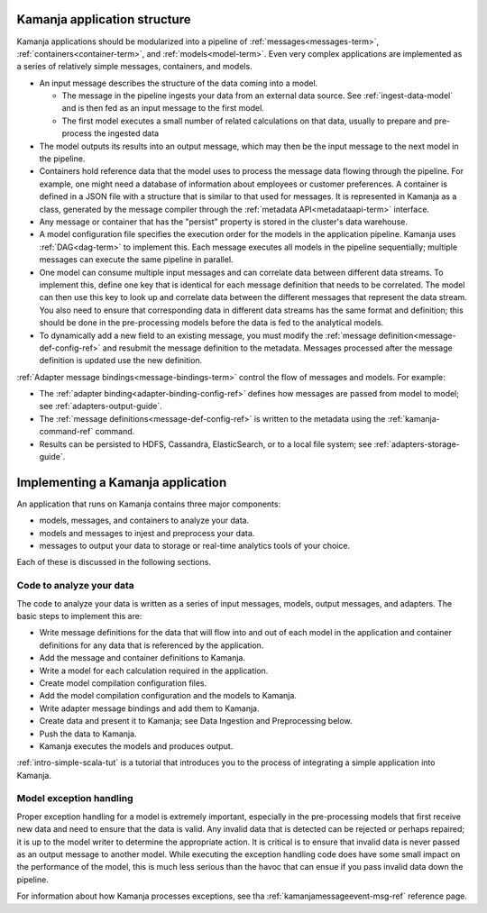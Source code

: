 
.. _app-structure:

Kamanja application structure
------------------------------

Kamanja applications should be modularized into a pipeline
of :ref:`messages<messages-term>`,
:ref:`containers<container-term>`, and :ref:`models<model-term>`.
Even very complex applications are implemented
as a series of relatively simple messages, containers, and models.

- An input message describes the structure of the data coming into a model.

  - The message in the pipeline ingests your data
    from an external data source.  See :ref:`ingest-data-model`
    and is then fed as an input message to the first model.
  - The first model executes a small number of related calculations
    on that data, usually to prepare and pre-process the ingested data

- The model outputs its results into an output message,
  which may then be the input message to the next model in the pipeline.
- Containers hold reference data that the model uses
  to process the message data flowing through the pipeline.
  For example, one might need a database of information
  about employees or customer preferences.
  A container is defined in a JSON file with a structure
  that is similar to that used for messages.
  It is represented in Kamanja as a class,
  generated by the message compiler through
  the :ref:`metadata API<metadataapi-term>` interface.
- Any message or container that has the "persist" property
  is stored in the cluster's data warehouse.
- A model configuration file specifies the execution order
  for the models in the application pipeline.
  Kamanja uses :ref:`DAG<dag-term>` to implement this.
  Each message executes all models in the pipeline sequentially;
  multiple messages can execute the same pipeline in parallel.
- One model can consume multiple input messages
  and can correlate data between different data streams.
  To implement this, define one key that is identical
  for each message definition that needs to be correlated.
  The model can then use this key to look up and correlate data
  between the different messages that represent the data stream.
  You also need to ensure that corresponding data in different data streams
  has the same format and definition;
  this should be done in the pre-processing models
  before the data is fed to the analytical models.
- To dynamically add a new field to an existing message,
  you must modify the :ref:`message definition<message-def-config-ref>`
  and resubmit the message definition to the metadata.
  Messages processed after the message definition is updated
  use the new definition.

:ref:`Adapter message bindings<message-bindings-term>`
control the flow of messages and models.  For example:

- The :ref:`adapter binding<adapter-binding-config-ref>`
  defines how messages are passed from model to model;
  see :ref:`adapters-output-guide`.
- The :ref:`message definitions<message-def-config-ref>`
  is written to the metadata
  using the :ref:`kamanja-command-ref` command.
- Results can be persisted to HDFS, Cassandra, ElasticSearch,
  or to a local file system;
  see :ref:`adapters-storage-guide`.

Implementing a Kamanja application
----------------------------------

An application that runs on Kamanja contains three major components:

- models, messages, and containers to analyze your data.
- models and messages to injest and preprocess your data.
- messages to output your data to storage
  or real-time analytics tools of your choice.

Each of these is discussed in the following sections.

Code to analyze your data
~~~~~~~~~~~~~~~~~~~~~~~~~

The code to analyze your data is written as a series of input messages,
models, output messages, and adapters.
The basic steps to implement this are:

- Write message definitions for the data
  that will flow into and out of each model in the application
  and container definitions for any data that is referenced by the application.
- Add the message and container definitions to Kamanja.
- Write a model for each calculation required in the application.
- Create model compilation configuration files.
- Add the model compilation configuration and the models to Kamanja.
- Write adapter message bindings and add them to Kamanja.
- Create data and present it to Kamanja;
  see Data Ingestion and Preprocessing below.
- Push the data to Kamanja.
- Kamanja executes the models and produces output.

:ref:`intro-simple-scala-tut` is a tutorial that introduces you
to the process of integrating a simple application into Kamanja.

Model exception handling
~~~~~~~~~~~~~~~~~~~~~~~~

Proper exception handling for a model is extremely important,
especially in the pre-processing models
that first receive new data and need to ensure that the data is valid.
Any invalid data that is detected can be rejected or perhaps repaired;
it is up to the model writer to determine the appropriate action.
It is critical is to ensure that invalid data is never passed
as an output message to another model.
While executing the exception handling code does have
some small impact on the performance of the model,
this is much less serious than the havoc that can ensue
if you pass invalid data down the pipeline.

For information about how Kamanja processes exceptions,
see tha :ref:`kamanjamessageevent-msg-ref` reference page.


